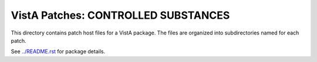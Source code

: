 ====================================
VistA Patches: CONTROLLED SUBSTANCES
====================================

This directory contains patch host files for a VistA package.
The files are organized into subdirectories named for each patch.

See `<../README.rst>`__ for package details.
